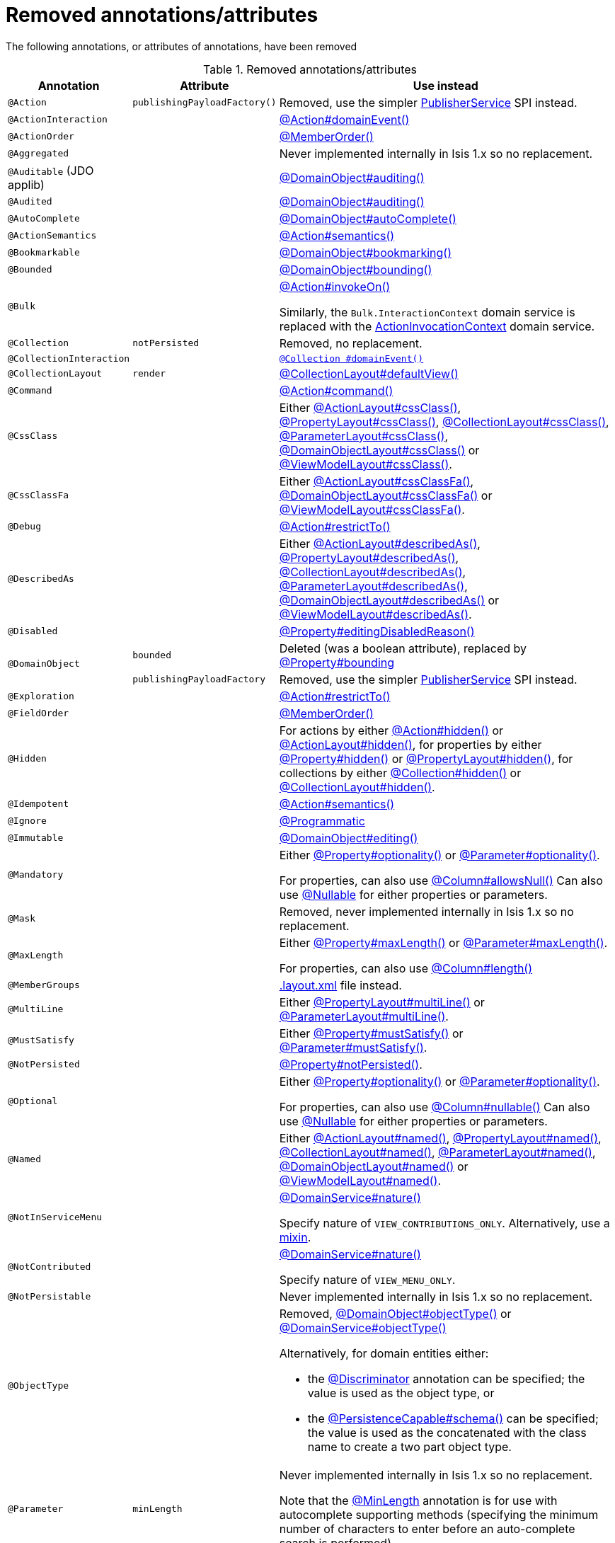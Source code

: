 = Removed annotations/attributes

:Notice: Licensed to the Apache Software Foundation (ASF) under one or more contributor license agreements. See the NOTICE file distributed with this work for additional information regarding copyright ownership. The ASF licenses this file to you under the Apache License, Version 2.0 (the "License"); you may not use this file except in compliance with the License. You may obtain a copy of the License at. http://www.apache.org/licenses/LICENSE-2.0 . Unless required by applicable law or agreed to in writing, software distributed under the License is distributed on an "AS IS" BASIS, WITHOUT WARRANTIES OR  CONDITIONS OF ANY KIND, either express or implied. See the License for the specific language governing permissions and limitations under the License.
:page-partial:




The following annotations, or attributes of annotations, have been removed

.Removed annotations/attributes
[cols="1a,1a,3a", options="header"]
|===

| Annotation
| Attribute
| Use instead

|`@Action`
|`publishingPayloadFactory()`
|Removed, use the simpler link:https://isis.apache.org/versions/2.0.0-M1/guides/rgsvc/rgsvc.html#PublisherService[PublisherService] SPI instead.


|`@ActionInteraction`
|
|link:https://isis.apache.org/versions/2.0.0-M1/guides/rgant/rgant.html#_rgant_Action_domainEvent[@Action#domainEvent()]

|`@ActionOrder`
|
|link:https://isis.apache.org/versions/2.0.0-M1/guides/rgant/rgant.html#_rgant_MemberOrder[@MemberOrder()]

|`@Aggregated`
|
|Never implemented internally in Isis 1.x so no replacement.

|`@Auditable`
(JDO applib)
|
|link:https://isis.apache.org/versions/2.0.0-M1/guides/rgant/rgant.html#_rgant_DomainObject_audited[@DomainObject#auditing()]

|`@Audited`
|
|link:https://isis.apache.org/versions/2.0.0-M1/guides/rgant/rgant.html#_rgant_DomainObject_audited[@DomainObject#auditing()]

|`@AutoComplete`
|
|link:https://isis.apache.org/versions/2.0.0-M1/guides/rgant/rgant.html#_rgant_DomainObject_autoComplete[@DomainObject#autoComplete()]

|`@ActionSemantics`
|
|link:https://isis.apache.org/versions/2.0.0-M1/guides/rgant/rgant.html#_rgant_Action_semantics[@Action#semantics()]

|`@Bookmarkable`
|
|link:https://isis.apache.org/versions/2.0.0-M1/guides/rgant/rgant.html#_rgant_DomainObject_bookmarking[@DomainObject#bookmarking()]

|`@Bounded`
|
|link:https://isis.apache.org/versions/2.0.0-M1/guides/rgant/rgant.html#_rgant_DomainObject_bounding[@DomainObject#bounding()]

|`@Bulk`
|
|link:https://isis.apache.org/versions/2.0.0-M1/guides/rgant/rgant.html#_rgant_Action_invokeOn[@Action#invokeOn()]

Similarly, the `Bulk.InteractionContext` domain service is replaced with the link:https://isis.apache.org/versions/2.0.0-M1/guides/rgsvc/rgsvc.html#ActionInvocationContext[ActionInvocationContext] domain service.


|`@Collection`
|`notPersisted`
| Removed, no replacement.

|`@CollectionInteraction`
|
| link:https://isis.apache.org/versions/2.0.0-M1/guides/rgant/rgant.html#_rgant_Collection_domainEvent[`@Collection
#domainEvent()`]

|`@CollectionLayout`
|`render`
|link:https://isis.apache.org/versions/2.0.0-M1/guides/rgant/rgant.html#_rgant_CollectionLayout_defaultView[@CollectionLayout#defaultView()]

|`@Command`
|
|link:https://isis.apache.org/versions/2.0.0-M1/guides/rgant/rgant.html#_rgant_Action_command[@Action#command()]

|`@CssClass`
|
|Either link:https://isis.apache.org/versions/2.0.0-M1/guides/rgant/rgant.html#_rgant_ActionLayout_cssClass[@ActionLayout#cssClass()], link:https://isis.apache.org/versions/2.0.0-M1/guides/rgant/rgant.html#_rgant_PropertyLayout_cssClass[@PropertyLayout#cssClass()], link:https://isis.apache.org/versions/2.0.0-M1/guides/rgant/rgant.html#_rgant_CollectionLayout_cssClass[@CollectionLayout#cssClass()], link:https://isis.apache.org/versions/2.0.0-M1/guides/rgant/rgant.html#_rgant_ParameterLayout_cssClass[@ParameterLayout#cssClass()], link:https://isis.apache.org/versions/2.0.0-M1/guides/rgant/rgant.html#_rgant_DomainObjectLayout_cssClass[@DomainObjectLayout#cssClass()] or link:https://isis.apache.org/versions/2.0.0-M1/guides/rgant/rgant.html#_rgant_ViewModelLayout_cssClass[@ViewModelLayout#cssClass()].

|`@CssClassFa`
|
|Either link:https://isis.apache.org/versions/2.0.0-M1/guides/rgant/rgant.html#_rgant_ActionLayout_cssClassFa[@ActionLayout#cssClassFa()], link:https://isis.apache.org/versions/2.0.0-M1/guides/rgant/rgant.html#_rgant_DomainObjectLayout_cssClassFa[@DomainObjectLayout#cssClassFa()] or link:https://isis.apache.org/versions/2.0.0-M1/guides/rgant/rgant.html#_rgant_ViewModelLayout_cssClassFa[@ViewModelLayout#cssClassFa()].

|`@Debug`
|
|link:https://isis.apache.org/versions/2.0.0-M1/guides/rgant/rgant.html#_rgant_Action_restrictTo[@Action#restrictTo()]

|`@DescribedAs`
|
|Either link:https://isis.apache.org/versions/2.0.0-M1/guides/rgant/rgant.html#_rgant_ActionLayout_describedAs[@ActionLayout#describedAs()], link:https://isis.apache.org/versions/2.0.0-M1/guides/rgant/rgant.html#_rgant_PropertyLayout_describedAs[@PropertyLayout#describedAs()], link:https://isis.apache.org/versions/2.0.0-M1/guides/rgant/rgant.html#_rgant_CollectionLayout_describedAs[@CollectionLayout#describedAs()], link:https://isis.apache.org/versions/2.0.0-M1/guides/rgant/rgant.html#_rgant_ParameterLayout_describedAs[@ParameterLayout#describedAs()], link:https://isis.apache.org/versions/2.0.0-M1/guides/rgant/rgant.html#_rgant_DomainObjectLayout_describedAs[@DomainObjectLayout#describedAs()] or link:https://isis.apache.org/versions/2.0.0-M1/guides/rgant/rgant.html#_rgant_ViewModelLayout_describedAs[@ViewModelLayout#describedAs()].

|`@Disabled`
|
|link:https://isis.apache.org/versions/2.0.0-M1/guides/rgant/rgant.html#_rgant_Property_editingDisabledReason[@Property#editingDisabledReason()]

.2+|`@DomainObject`
|`bounded`
|Deleted (was a boolean attribute), replaced by link:https://isis.apache.org/versions/2.0.0-M1/guides/rgant/rgant.html#_rgant_DomainObject_bounding[@Property#bounding]

|`publishingPayloadFactory`
|Removed, use the simpler link:https://isis.apache.org/versions/2.0.0-M1/guides/rgsvc/rgsvc.html#PublisherService[PublisherService] SPI instead.



|`@Exploration`
|
|link:https://isis.apache.org/versions/2.0.0-M1/guides/rgant/rgant.html#_rgant_Action_restrictTo[@Action#restrictTo()]

|`@FieldOrder`
|
|link:https://isis.apache.org/versions/2.0.0-M1/guides/rgant/rgant.html#_rgant_MemberOrder[@MemberOrder()]

|`@Hidden`
|
|For actions by either link:https://isis.apache.org/versions/2.0.0-M1/guides/rgant/rgant.html#_rgant_Action_hidden[@Action#hidden()] or link:https://isis.apache.org/versions/2.0.0-M1/guides/rgant/rgant.html#_rgant_ActionLayout_hidden[@ActionLayout#hidden()], for properties by either link:https://isis.apache.org/versions/2.0.0-M1/guides/rgant/rgant.html#_rgant_Property_hidden[@Property#hidden()] or link:https://isis.apache.org/versions/2.0.0-M1/guides/rgant/rgant.html#_rgant_PropertyLayout_hidden[@PropertyLayout#hidden()], for collections by either link:https://isis.apache.org/versions/2.0.0-M1/guides/rgant/rgant.html#_rgant_Collection_hidden[@Collection#hidden()] or link:https://isis.apache.org/versions/2.0.0-M1/guides/rgant/rgant.html#_rgant_CollectionLayout_hidden[@CollectionLayout#hidden()].

|`@Idempotent`
|
|link:https://isis.apache.org/versions/2.0.0-M1/guides/rgant/rgant.html#_rgant_Action_semantics[@Action#semantics()]

|`@Ignore`
|
|link:https://isis.apache.org/versions/2.0.0-M1/guides/rgant/rgant.html#_rgant_Programmatic[@Programmatic]

|`@Immutable`
|
|link:https://isis.apache.org/versions/2.0.0-M1/guides/rgant/rgant.html#_rgant_DomainObject_editing[@DomainObject#editing()]

|`@Mandatory`
|
|Either link:https://isis.apache.org/versions/2.0.0-M1/guides/rgant/rgant.html#_rgant_Property_optionality[@Property#optionality()] or link:https://isis.apache.org/versions/2.0.0-M1/guides/rgant/rgant.html#_rgant_Parameter_optionality[@Parameter#optionality()].

For properties, can also use link:https://isis.apache.org/versions/2.0.0-M1/guides/rgant/rgant.html#_rgant_Column_allowsNull[@Column#allowsNull()]
Can also use link:https://isis.apache.org/versions/2.0.0-M1/guides/rgant/rgant.html#_rgant_Nullable[@Nullable] for either properties or parameters.

|`@Mask`
|
|Removed, never implemented internally in Isis 1.x so no replacement.

|`@MaxLength`
|
|Either link:https://isis.apache.org/versions/2.0.0-M1/guides/rgant/rgant.html#_rgant_Property_maxLength[@Property#maxLength()] or link:https://isis.apache.org/versions/2.0.0-M1/guides/rgant/rgant.html#_rgant_Parameter_maxLength[@Parameter#maxLength()].

For properties, can also use link:https://isis.apache.org/versions/2.0.0-M1/guides/rgant/rgant.html#_rgant_Column_length[@Column#length()]

|`@MemberGroups`
|
|link:https://isis.apache.org/versions/2.0.0-M1/guides/ugvw/ugvw.html#_ugvw_layout_file-based[.layout.xml] file instead.

|`@MultiLine`
|
|Either link:https://isis.apache.org/versions/2.0.0-M1/guides/rgant/rgant.html#_rgant_PropertyLayout_multiLine[@PropertyLayout#multiLine()] or link:https://isis.apache.org/versions/2.0.0-M1/guides/rgant/rgant.html#_rgant_ParameterLayout_multiLine[@ParameterLayout#multiLine()].

|`@MustSatisfy`
|
|Either link:https://isis.apache.org/versions/2.0.0-M1/guides/rgant/rgant.html#_rgant_Property_mustSatisfy[@Property#mustSatisfy()] or link:https://isis.apache.org/versions/2.0.0-M1/guides/rgant/rgant.html#_rgant_Parameter_mustSatisfy[@Parameter#mustSatisfy()].

|`@NotPersisted`
|
|link:https://isis.apache.org/versions/2.0.0-M1/guides/rgant/rgant.html#_rgant_Property_notPersisted[@Property#notPersisted()].

|`@Optional`
|
|Either link:https://isis.apache.org/versions/2.0.0-M1/guides/rgant/rgant.html#_rgant_Property_optionality[@Property#optionality()] or link:https://isis.apache.org/versions/2.0.0-M1/guides/rgant/rgant.html#_rgant_Parameter_optionality[@Parameter#optionality()].

For properties, can also use link:https://isis.apache.org/versions/2.0.0-M1/guides/rgant/rgant.html#_rgant_Column_allowsNull[@Column#nullable()]
Can also use link:https://isis.apache.org/versions/2.0.0-M1/guides/rgant/rgant.html#_rgant_Nullable[@Nullable] for either properties or parameters.

|`@Named`
|
|Either link:https://isis.apache.org/versions/2.0.0-M1/guides/rgant/rgant.html#_rgant_ActionLayout_named[@ActionLayout#named()], link:https://isis.apache.org/versions/2.0.0-M1/guides/rgant/rgant.html#_rgant_PropertyLayout_named[@PropertyLayout#named()], link:https://isis.apache.org/versions/2.0.0-M1/guides/rgant/rgant.html#_rgant_CollectionLayout_named[@CollectionLayout#named()], link:https://isis.apache.org/versions/2.0.0-M1/guides/rgant/rgant.html#_rgant_ParameterLayout_named[@ParameterLayout#named()], link:https://isis.apache.org/versions/2.0.0-M1/guides/rgant/rgant.html#_rgant_DomainObjectLayout_named[@DomainObjectLayout#named()] or link:https://isis.apache.org/versions/2.0.0-M1/guides/rgant/rgant.html#_rgant_ViewModelLayout_named[@ViewModelLayout#named()].

|`@NotInServiceMenu`
|
|link:https://isis.apache.org/versions/2.0.0-M1/guides/rgant/rgant.html#_rgant_DomainService_nature[@DomainService#nature()]

Specify nature of `VIEW_CONTRIBUTIONS_ONLY`.
Alternatively, use a link:https://isis.apache.org/versions/2.0.0-M1/guides/rgant/rgant.html#_rgant_Mixin[mixin].

|`@NotContributed`
|
|link:https://isis.apache.org/versions/2.0.0-M1/guides/rgant/rgant.html#_rgant_DomainService_nature[@DomainService#nature()]

Specify nature of `VIEW_MENU_ONLY`.

|`@NotPersistable`
|
|Never implemented internally in Isis 1.x so no replacement.

|`@ObjectType`
|
|Removed, link:https://isis.apache.org/versions/2.0.0-M1/guides/rgant/rgant.html#_rgant_DomainObject_objectType[@DomainObject#objectType()] or link:https://isis.apache.org/versions/2.0.0-M1/guides/rgant/rgant.html#_rgant_DomainService_objectType[@DomainService#objectType()]

Alternatively, for domain entities either:

* the link:https://isis.apache.org/versions/2.0.0-M1/guides/rgant/rgant.html#_rgant_Discriminator[@Discriminator] annotation can be specified; the value is used as the object type, or
* the link:https://isis.apache.org/versions/2.0.0-M1/guides/rgant/rgant.html#_rgant_PersistenceCapable_schema[@PersistenceCapable#schema()] can be specified; the value is used as the concatenated with the class name to create a two part object type.

|`@Parameter`
|`minLength`
|Never implemented internally in Isis 1.x so no replacement.

Note that the link:https://isis.apache.org/versions/2.0.0-M1/guides/rgant/rgant.html#_rgant_MinLength[@MinLength] annotation is for use with autocomplete supporting methods (specifying the minimum number of characters to enter before an auto-complete search is performed).


|`@Paged`
|
|Either link:https://isis.apache.org/versions/2.0.0-M1/guides/rgant/rgant.html#_rgant_CollectionLayout_paged[@CollectionLayout#paged()] (for parented collections), or link:https://isis.apache.org/versions/2.0.0-M1/guides/rgant/rgant.html#_rgant_DomainObject_paged[@DomainObject#paged()] (for standalone collections)

|`@ParameterLayout`
| renderedAsDayBefore
|Deleted (was a boolean attribute), replaced by link:https://isis.apache.org/versions/2.0.0-M1/guides/rgant/rgant.html#_rgant_ParameterLayout_renderDay[@ParameterLayout#renderDay].


|`@Plural`
|
|link:https://isis.apache.org/versions/2.0.0-M1/guides/rgant/rgant.html#_rgant_DomainObjectLayout_plural[@DomainObjectLayout#plural()]

|`@PostsAction +
InvokedEvent`
|
| link:https://isis.apache.org/versions/2.0.0-M1/guides/rgant/rgant.html#_rgant_Action_domainEvent[@Action#domainEvent()]

|`@PostsCollection +
AddedToEvent`
|
|link:https://isis.apache.org/versions/2.0.0-M1/guides/rgant/rgant.html#_rgant_Collection_domainEvent[@Collection#domainEvent()]

|`@PostsCollection +
RemovedFromEvent`
|
|link:https://isis.apache.org/versions/2.0.0-M1/guides/rgant/rgant.html#_rgant_Collection_domainEvent[@Collection#domainEvent()]

|`@PostsProperty +
ChangedEvent`
|
| link:https://isis.apache.org/versions/2.0.0-M1/guides/rgant/rgant.html#_rgant_Property_domainEvent[@Property#domainEvent()]

|`@Property`
|`notPersisted`
| Removed, replaced with link:https://isis.apache.org/versions/2.0.0-M1/guides/rgant/rgant.html#_rgant_Property_snapshot[@Property#snapshot()]

|`@PropertyInteraction`
|
| link:https://isis.apache.org/versions/2.0.0-M1/guides/rgant/rgant.html#_rgant_Property_domainEvent[@Property#domainEvent()]

.2+|`@PropertyLayout`
|`renderedAsDayBefore`
|Deleted (was a boolean attribute), replaced by link:https://isis.apache.org/versions/2.0.0-M1/guides/rgant/rgant.html#_rgant_PropertyLayout_renderDay[@PropertyLayout#renderDay].

|`unchanging`
|Deleted (was a boolean attribute), replaced by link:https://isis.apache.org/versions/2.0.0-M1/guides/rgant/rgant.html#_rgant_PropertyLayout_repainting[@PropertyLayout#repainting].


|`@Prototype`
|
|link:https://isis.apache.org/versions/2.0.0-M1/guides/rgant/rgant.html#_rgant_Action_restrictTo[@Action#restrictTo()]

|`@PublishedAction`
|
|Removed, use link:https://isis.apache.org/versions/2.0.0-M1/guides/rgant/rgant.html#_rgant-Action_publishing[@Action#publishing()]

|`@PublishedObject`
|
|Removed, use link:https://isis.apache.org/versions/2.0.0-M1/guides/rgant/rgant.html#_rgant-DomainObject_publishing[@DomainObject#publishing()]

|`@PublishingPayload
FactoryForAction`
|
|Removed, use the simpler link:https://isis.apache.org/versions/2.0.0-M1/guides/rgsvc/rgsvc.html#PublisherService[PublisherService] SPI instead.

|`PublishingPayload
FactoryForObject`
|
|Removed, use the simpler link:https://isis.apache.org/versions/2.0.0-M1/guides/rgsvc/rgsvc.html#PublisherService[PublisherService] SPI instead.

|`@QueryOnly`
|
|link:https://isis.apache.org/versions/2.0.0-M1/guides/rgant/rgant.html#_rgant_Action_semantics[@Action#semantics()]

|`@Regex`
|
|Either link:https://isis.apache.org/versions/2.0.0-M1/guides/rgant/rgant.html#_rgant_Property_regexPattern[@Property#regexPattern()] or link:https://isis.apache.org/versions/2.0.0-M1/guides/rgant/rgant.html#_rgant_Parameter_regexPattern[@Parameter#regexPattern()].

|`@Render`
|
|link:https://isis.apache.org/versions/2.0.0-M1/guides/rgant/rgant.html#_rgant_CollectionLayout_defaultView[@CollectionLayout#defaultView()]

Supporting `RenderType` enum also removed.

|`@RenderedAs +
DayBefore`
|
|Either link:https://isis.apache.org/versions/2.0.0-M1/guides/rgant/rgant.html#_rgant_Property_renderDay[@Property#renderDay()] or link:https://isis.apache.org/versions/2.0.0-M1/guides/rgant/rgant.html#_rgant_Parameter_renderDay[@Parameter#renderDay()].

|`@Resolve`
|
|link:https://isis.apache.org/versions/2.0.0-M1/guides/rgant/rgant.html#_rgant_CollectionLayout_defaultView[@CollectionLayout#defaultView()]

|`@SortedBy`
|
|link:https://isis.apache.org/versions/2.0.0-M1/guides/rgant/rgant.html#_rgant_CollectionLayout_sortedBy[@CollectionLayout#sortedBy()]

|`@TypeOf`
|
|Either link:https://isis.apache.org/versions/2.0.0-M1/guides/rgant/rgant.html#_rgant_CollectionLayout_typeOf[@CollectionLayout#typeOf()] (for parented collections), or link:https://isis.apache.org/versions/2.0.0-M1/guides/rgant/rgant.html#_rgant_ActionLayout_typeOf[@ActionLayout#typeOf()] (for actions returning a standalone collection).

|`@TypicalLength`
|
|link:https://isis.apache.org/versions/2.0.0-M1/guides/rgant/rgant.html#_rgant_PropertyLayout_typicalLength[@PropertyLayout#typicalLength()].


|===


